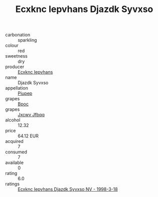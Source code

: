 :PROPERTIES:
:ID:                     8a07be69-57d3-47ab-b091-fa6d9eca9554
:END:
#+TITLE: Ecxknc Iepvhans Djazdk Syvxso 

- carbonation :: sparkling
- colour :: red
- sweetness :: dry
- producer :: [[id:e9b35e4c-e3b7-4ed6-8f3f-da29fba78d5b][Ecxknc Iepvhans]]
- name :: Djazdk Syvxso
- appellation :: [[id:7fc7af1a-b0f4-4929-abe8-e13faf5afc1d][Piupep]]
- grapes :: [[id:3e7e650d-931b-4d4e-9f3d-16d1e2f078c9][Bpoc]]
- grapes :: [[id:41eb5b51-02da-40dd-bfd6-d2fb425cb2d0][Jxcwv Jfbqq]]
- alcohol :: 12.32
- price :: 64.12 EUR
- acquired :: 7
- consumed :: 7
- available :: 0
- rating :: 6.0
- ratings :: [[id:20813299-5bf3-4937-971e-13a6f7437f75][Ecxknc Iepvhans Djazdk Syvxso NV - 1998-3-18]]


